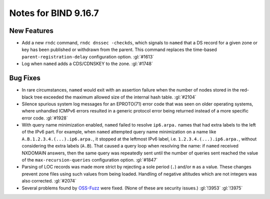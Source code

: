 .. 
   Copyright (C) Internet Systems Consortium, Inc. ("ISC")
   
   This Source Code Form is subject to the terms of the Mozilla Public
   License, v. 2.0. If a copy of the MPL was not distributed with this
   file, you can obtain one at https://mozilla.org/MPL/2.0/.
   
   See the COPYRIGHT file distributed with this work for additional
   information regarding copyright ownership.

Notes for BIND 9.16.7
---------------------

New Features
~~~~~~~~~~~~

- Add a new ``rndc`` command, ``rndc dnssec -checkds``, which signals to
  ``named`` that a DS record for a given zone or key has been published
  or withdrawn from the parent. This command replaces the time-based
  ``parent-registration-delay`` configuration option. :gl:`#1613`

- Log when ``named`` adds a CDS/CDNSKEY to the zone. :gl:`#1748`

Bug Fixes
~~~~~~~~~

- In rare circumstances, ``named`` would exit with an assertion failure
  when the number of nodes stored in the red-black tree exceeded the
  maximum allowed size of the internal hash table. :gl:`#2104`

- Silence spurious system log messages for an EPROTO(71) error code that
  was seen on older operating systems, where unhandled ICMPv6 errors
  resulted in a generic protocol error being returned instead of a more
  specific error code. :gl:`#1928`

- With query name minimization enabled, ``named`` failed to resolve
  ``ip6.arpa.`` names that had extra labels to the left of the IPv6
  part. For example, when ``named`` attempted query name minimization on
  a name like ``A.B.1.2.3.4.(...).ip6.arpa.``, it stopped at the
  leftmost IPv6 label, i.e. ``1.2.3.4.(...).ip6.arpa.``, without
  considering the extra labels (``A.B``). That caused a query loop when
  resolving the name: if ``named`` received NXDOMAIN answers, then the
  same query was repeatedly sent until the number of queries sent
  reached the value of the ``max-recursion-queries`` configuration
  option. :gl:`#1847`

- Parsing of LOC records was made more strict by rejecting a sole period
  (``.``) and/or ``m`` as a value. These changes prevent zone files
  using such values from being loaded. Handling of negative altitudes
  which are not integers was also corrected. :gl:`#2074`

- Several problems found by `OSS-Fuzz`_ were fixed. (None of these are
  security issues.) :gl:`!3953` :gl:`!3975`

.. _OSS-Fuzz: https://github.com/google/oss-fuzz
